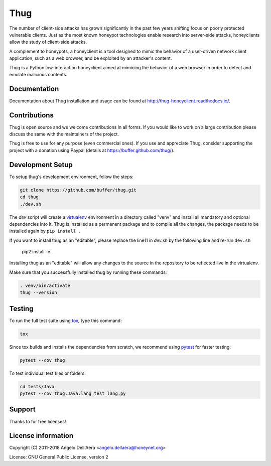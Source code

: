 Thug
====

|version badge| |travis badge| |landscape badge| |codefactor badge| |codecov badge|

The number of client-side attacks has grown significantly in the past few years
shifting focus on poorly protected vulnerable clients. Just as the most known
honeypot technologies enable research into server-side attacks, honeyclients
allow the study of client-side attacks.

A complement to honeypots, a honeyclient is a tool designed to mimic the behavior
of a user-driven network client application, such as a web browser, and be
exploited by an attacker's content.

Thug is a Python low-interaction honeyclient aimed at mimicing the behavior of a
web browser in order to detect and emulate malicious contents.


Documentation
-------------

|docs badge|

Documentation about Thug installation and usage can be found at http://thug-honeyclient.readthedocs.io/.


Contributions
-------------

Thug is open source and we welcome contributions in all forms. If you would like to work on a large contribution please
discuss the same with the maintainers of the project.

Thug is free to use for any purpose (even commercial ones). If you use and appreciate Thug, consider supporting the project with a donation
using Paypal (details at https://buffer.github.com/thug/).

Development Setup
-----------------

To setup thug's development environment, follow the steps:

.. code-block:: bash

    git clone https://github.com/buffer/thug.git
    cd thug
    ./dev.sh


The *dev* script will create a `virtualenv`_ environment in a directory called "venv"
and install all mandatory and optional dependencies into it. Thug is installed as
a permanent package and to compile all the changes, the package needs to be installed again by ``pip install .``

If you want to install thug as an "editable", please replace the
line11 in `dev.sh` by the following line and re-run ``dev.sh``

    pip2 install -e .

Installing thug as an "editable" will allow any changes to the source in the repository to be reflected
live in the virtualenv.

Make sure that you successfully installed thug by running these commands:

.. code-block:: bash

    . venv/bin/activate
    thug --version


Testing
-------

To run the full test suite using tox_, type this command:

.. code-block:: bash

    tox

Since tox builds and installs the dependencies from scratch, we recommend using `pytest`_ for faster testing:

.. code-block:: bash

    pytest --cov thug

To test individual test files or folders:

.. code-block:: bash

    cd tests/Java
    pytest --cov thug.Java.lang test_lang.py


Support
-------

Thanks to |JetBrains|_ for free |PyCharm|_ licenses!


License information
-------------------

Copyright (C) 2011-2018 Angelo Dell'Aera <angelo.dellaera@honeynet.org>

License: GNU General Public License, version 2


.. |version badge| image:: https://img.shields.io/pypi/v/thug.svg
   :target: https://pypi.python.org/pypi/thug/
.. |travis badge| image:: https://img.shields.io/travis/buffer/thug/master.svg
   :target: https://travis-ci.org/buffer/thug
.. |landscape badge| image:: https://landscape.io/github/buffer/thug/master/landscape.png
   :target: https://landscape.io/github/buffer/thug/master
   :alt: Code Health
.. |codefactor badge| image:: https://www.codefactor.io/repository/github/buffer/thug/badge
   :target: https://www.codefactor.io/repository/github/buffer/thug
.. |codecov badge| image:: https://codecov.io/gh/buffer/thug/branch/master/graph/badge.svg
   :target: https://codecov.io/gh/buffer/thug
.. |docs badge| image:: https://readthedocs.org/projects/thug-honeyclient/badge/?version=latest
   :target: http://thug-honeyclient.readthedocs.io/en/latest/?badge=latest
.. |JetBrains| image:: /docs/images/pycharm/jetbrains.svg
.. _JetBrains: https://www.jetbrains.com/?from=thug
.. |PyCharm| image:: /docs/images/pycharm/pycharm.png
.. _PyCharm: https://www.jetbrains.com/?from=thug
.. _virtualenv: https://virtualenv.pypa.io/
.. _tox: https://tox.readthedocs.io/
.. _`pytest`: http://pytest.org/
